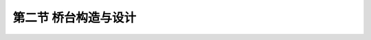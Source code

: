 第二节  桥台构造与设计
------------------------


.. raw:: html

 <h3 id="test111">第二节  桥台构造与设计</h3>
 <p><a href="#id6.3.2.1">一、重力式桥台</a> <span id="id6.3.2.1"></span></p>
 <p style="text-align:justify"><a href="#idA6-3.11"> [A6-3.11]</a><span id="idA6-3.11"></span>常用的重力式桥台为U形桥台，从梁桥（<a href="#image6311">图6-3-11</a>）与拱桥（<a href="#image6312">图6-3-12</a>）的U形桥台构造比较来看，二者除在台帽部分有所差别外，其余部分基本相同；从一般构造设计来讲，拱桥桥台一般较梁桥桥台要大，这是因为拱桥桥台要承担相当大的水平推力。</p>
 
 <link rel="stylesheet" type="text/css" href="../_static/viewer.min.css"/>
 <script src="../_static/viewer.min.js" type="text/javascript" charset="utf-8"></script>

 <div style="text-align:center;"><img id="image6311" src="../_static/fig/6-3-11.png" alt="Picture"></div>
 <p style="color: dimgray;text-align: center;">a）桥台纵剖面                    b）半平面<br>图6-3-11  梁桥U形桥台</p>
 <script type="text/javascript">var viewer = new Viewer(document.getElementById('image6311'));</script>

 <div style="text-align:center;"><img id="image6312" src="../_static/fig/6-3-12.png" alt="Picture"></div>
 <p style="color: dimgray;text-align: center;">图6-3-12  拱桥U形桥台纵刨面</p>
 <script type="text/javascript">var viewer = new Viewer(document.getElementById('image6312'));</script>

 <style type="text/css">
      #image6312{
         margin-left:191px;
         }
 </style>
 
 <p><a href="#id6.3.2.1.1">1．台帽</a> <span id="id6.3.2.1.1"></span></p>
 <p style="text-align:justify" id="aaa"><b>（1）一般构造</b></p>
 <p style="text-align:justify"><a href="#idA6-3.12"> [A6-3.12]</a><span id="idA6-3.12"></span>梁桥台帽的构造和尺寸要求与相应的桥墩墩帽有许多共同之处，不同的是台帽顶面只设单排支座，在另一侧则要浇筑背墙以支挡路堤填土。背墙顶宽，对于片石砌体不得小于50cm，对于块石、料石砌体及混凝土不宜小于40cm。背墙一般设计成垂直，也可设计成与前墙背面同坡度，并与两侧侧墙连接。在台帽放置支座部分的构造尺寸、钢筋配置及混凝土标号可按相应的墩帽构造进行设计。</p>
 <p style="text-align:justify"><a href="#idA6-3.13"> [A6-3.13]</a><span id="idA6-3.13"></span>拱桥桥台只在前墙桥跨一侧设置拱座，其构造和尺寸可参照相应拱桥桥墩的拱座拟定。对于空腹式拱桥，在前墙顶面上还要砌筑背墙，用来支挡路堤填土和支承腹拱。</p>
 <p style="text-align:justify" id="aaa"><b>（2）钢筋构造</b></p>
 <p style="text-align:justify"><a href="#idA6-3.14"> [A6-3.14]</a><span id="idA6-3.14"></span>同重力式桥墩墩帽设计。</p>

 <p><a href="#id6.3.2.1.2">2．台身</a> <span id="id6.3.2.1.2"></span></p>
 <p style="text-align:justify"><a href="#idA6-3.15"> [A6-3.15]</a><span id="idA6-3.15"></span>台身由前墙和侧墙构成，并结合成一体，兼有挡土墙和支撑墙的作用。侧墙正面一般是直立的，其长度视桥台高度和锥坡坡度而定。桥台越高，侧墙则越长。侧墙尾端，应有不小于0.75m的长度伸入路堤内，以保证与路堤有良好的衔接。台身宽度通常与路基宽度相同。</p>
 <p style="text-align:justify"><a href="#idA6-3.16"> [A6-3.16]</a><span id="idA6-3.16"></span>现行《圬工规》（JTG D61）规定，无论是梁桥还是拱桥，桥台前墙顶面宽度不宜小于0.50m，其任一水平截面的宽度，不宜小于该截面至墙顶高度的0.4倍。桥台侧墙顶面宽度不宜小于0.50m，其任一水平截面的宽度，对于片石砌体不宜小于该截止面至墙顶高度的0.4倍；对于块石、粗料石砌体或混凝体不宜小于0.35倍；如桥台内填料为中、粗砂或砾砂时，则上述两项可分别相应减为0.35和0.30倍，如<a href="#image6313">图6-3-13</a>所示。</p>
 
 <div style="text-align:center;"><img id="image6313" src="../_static/fig/6-3-13.png" alt="Picture"></div>
 <p style="color: dimgray;text-align: center;">b<sub>1</sub>≥0.50；b<sub>2</sub>≥（0.3～0.4）h；b<sub>3</sub>≥0.4h<br>图6-3-13  U形桥台一般构造示意</p>
 <script type="text/javascript">var viewer = new Viewer(document.getElementById('image6313'));</script>

 <p style="text-align:justify"><a href="#idA6-3.17"> [A6-3.17]</a><span id="idA6-3.17"></span>两个侧墙之间应填以渗透性较好的土壤。为了排除桥台前墙后部积水，应于侧墙间在略高于高水位的平面上铺一层向路堤方向设有斜坡的夯实粘土作为不透水层，并在粘土层上再铺一层碎石，将积水引向设于台后横穿路堤的盲沟内[<a href="#image6311">图6-3-11a）</a>）、<a href="#image6312">图6-3-12</a>]。</p>
 
 <p><a href="#id6.3.2.2">二、轻型桥台</a> <span id="id6.3.2.2"></span></p>
 <p style="text-align:justify"><a href="#idA6-3.18"> [A6-3.18]</a><span id="idA6-3.18"></span>轻型桥台中应用较广的是埋置式桥台，是由台帽（或盖梁）、背墙、耳墙、台身和基础组成，不需要侧墙，仅附有短小的钢筋混凝土耳墙，耳墙厚一般不小于25cm。台帽部分的内角到护坡表面的距离不应小于50cm，否则应在台帽两侧设置挡块，用以挡住护坡的填土，并防止土、雪等拥入支承平台上去，影响支座正常工作；或增加耳墙长度，使路堤填土后移。耳墙与路堤衔接，伸入路堤的长度一般不小于75cm。台帽（或盖梁）设计可参照桥墩墩帽（或盖梁）的相关内容，不再详述。埋置式桥台有多种类型（<a href="#image633">图6-3-3</a>～<a href="#image636">图6-3-6</a>），主要区别在于墩身形式，当桥墩采用柱式墩时，桥台一般采用柱式桥台（<a href="#image6314">图6-3-14</a>）。<a href="#image6315">图6-3-15</a>为肋形埋置式桥台一般构造示意图，<a href="#image6316">图6-3-16</a>为桥台耳墙和背墙钢筋构造图，仅供参考，台帽钢筋构造图可参照桥墩墩帽钢筋构造图。</p>
 
 <div style="text-align:center;"><img id="image6314" src="../_static/fig/6-3-14.png" alt="Picture"></div>
 <p style="color: dimgray;text-align: center;">图6-3-14  双柱式桥台一般构造示意</p>
 <script type="text/javascript">var viewer = new Viewer(document.getElementById('image6314'));</script>

 <div style="text-align:center;"><img id="image6315" src="../_static/fig/6-3-15.png" alt="Picture"></div>
 <p style="color: dimgray;text-align: center;">图6-3-15  钢筋混凝土肋形埋置式桥台一般构造示意</p>
 <script type="text/javascript">var viewer = new Viewer(document.getElementById('image6315'));</script>

 <div style="text-align:center;"><img id="image6316" src="../_static/fig/6-3-16.png" alt="Picture"></div>
 <p style="color: dimgray;text-align: center;">图6-3-16  桥台耳墙、背墙钢筋构造示例（尺寸单位：cm）</p>
 <script type="text/javascript">var viewer = new Viewer(document.getElementById('image6316'));</script>

 <p style="text-align:justify" id="aaa"><b>[学习提示]</b></p>
 <p style="text-align:justify"><a href="#idA6-3.19"> [A6-3.19]</a><span id="idA6-3.19"></span>桥台的构造包括台帽、台身、基础，本章主要介绍台帽和台身，桥台基础在“基础工程”课程中介绍。</p>
 <p style="text-align:justify"><a href="#idA6-3.20"> [A6-3.20]</a><span id="idA6-3.20"></span>桥台台身类型取决于桥、路分界处路基填土高度、工程地质和桥涵水文条件等。重力式桥台墩帽尺寸拟定方法参照重力式桥墩；柱式桥台盖梁尺寸拟定方法参照柱式桥墩，注意耳墙的设置。刚架桥角隅节点的设计除满足受力要求外，还应满足构造要求，并方便施工。</p>
 <p style="text-align:justify" id="aaa"><b>[思考与练习]</b></p>
 <ol>
 <li>梁桥桥台与拱桥的桥台有哪些区别？</li>
 <li>如何拟定桥台尺寸？</li>
 </ol>
 

 

 